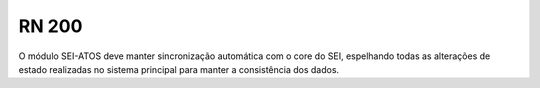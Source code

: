 **RN 200**
==========
O módulo SEI-ATOS deve manter sincronização automática com o core do SEI, espelhando todas as alterações de estado realizadas no sistema principal para manter a consistência dos dados.
